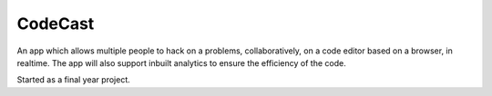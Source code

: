 CodeCast
========

An app which allows multiple people to hack on a problems, collaboratively, on a
code editor based on a browser, in realtime. The app will also support inbuilt analytics
to ensure the efficiency of the code.

Started as a final year project.

